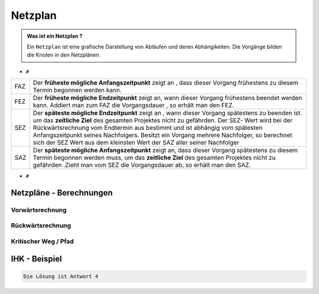 Netzplan
========

.. admonition:: Was ist ein Netzplan ?

    Ein ``Netzplan`` ist eine grafische Darstellung
    von Abläufen und deren Abhängikeiten. Die Vorgänge bilden die
    Knoten in den Netzplänen.

.. image:: https://drive.google.com/uc?export=download&id=1hNHAhH2rZAGmSBBxrkl3PmnA6JBAUz98
     :alt:  Freigabe benötigt

* ``#``

=====  =====================================================================================================
FAZ    Der **früheste mögliche Anfangszeitpunkt** zeigt an ,
       dass dieser Vorgang frühestens zu diesem Termin begonnen werden kann.
FEZ    Der **früheste mögliche Endzeitpunkt** zeigt an, wann dieser Vorgang frühestens
       beendet werden kann. Addiert man zum FAZ die Vorgangsdauer , so erhält man den FEZ.
SEZ    Der **späteste mögliche Endzeitpunkt** zeigt an , wann dieser Vorgang spätestens
       zu beenden ist. um das **zeitliche Ziel** des gesamten Projektes nicht
       zu gefährden. Der SEZ- Wert wird bei der Rückwärtsrechnung vom Endtermin aus bestimmt und ist
       abhängig vom spätesten Anfangszeitpunkt seines Nachfolgers. Besitzt ein Vorgang mehrere Nachfolger,
       so berechnet sich der SEZ Wert aus dem kleinsten Wert der SAZ aller seiner Nachfolger
SAZ    Der **späteste mögliche Anfangszeitpunkt** zeigt an, dass dieser Vorgang spätestens zu diesem Termin
       begonnen werden muss, um das **zeitliche Ziel** des gesamten Projektes nicht zu gefährden
       .Zieht man vom SEZ die Vorgangsdauer ab, so erhält man den SAZ.
=====  =====================================================================================================


* ``#``

Netzpläne - Berechnungen
**************************

Vorwärtsrechnung
~~~~~~~~~~~~~~~~~~

Rückwärtsrechnung
~~~~~~~~~~~~~~~~~~

Kritischer Weg / Pfad
~~~~~~~~~~~~~~~~~~~~~~~


IHK - Beispiel
**************************


.. image:: https://drive.google.com/uc?export=download&id=1v2CRCUG0aO1WT9q4F_Th4J6qHySIHw63
     :alt:  Freigabe benötigt

.. raw:: html

   <details>
   <summary><a>Die Lösung</a></summary>

.. code-block:: python

   Die Lösung ist Antwort 4

.. raw:: html

   </details>